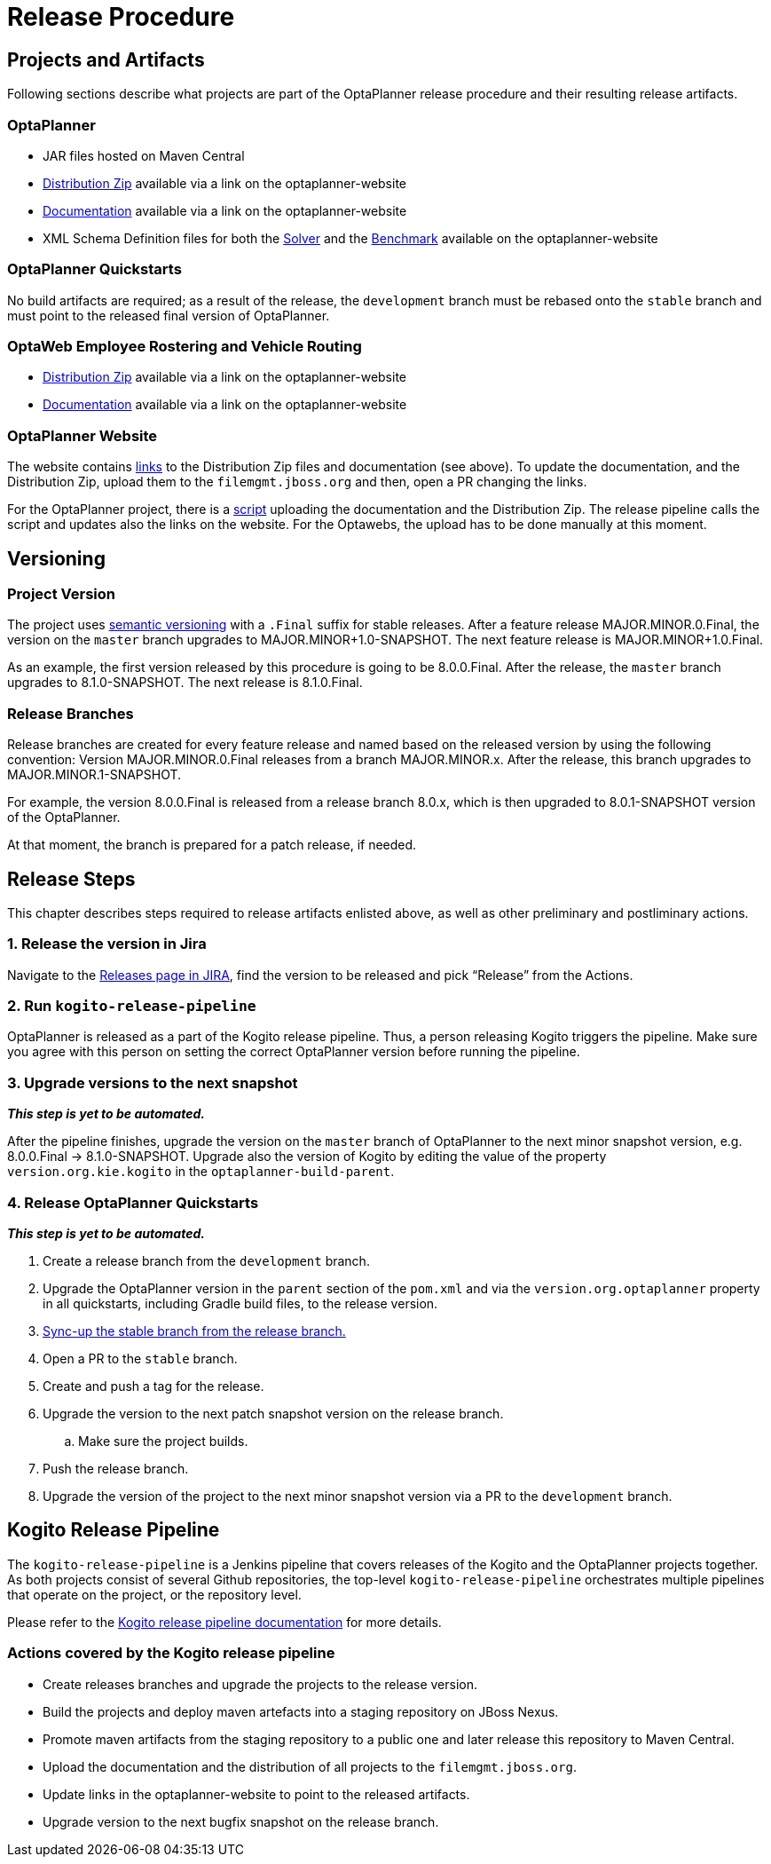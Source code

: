 = Release Procedure

== Projects and Artifacts
Following sections describe what projects are part of the OptaPlanner release procedure and their resulting
release artifacts.

=== OptaPlanner

* JAR files hosted on Maven Central
* https://download.jboss.org/optaplanner/release/latestFinal[Distribution Zip]
available via a link on the optaplanner-website
* https://docs.optaplanner.org/latestFinal/optaplanner-docs/html_single/index.html[Documentation]
available via a link on the optaplanner-website
* XML Schema Definition files for both the https://www.optaplanner.org/xsd/solver/[Solver]
and the https://www.optaplanner.org/xsd/benchmark/[Benchmark] available on the optaplanner-website

=== OptaPlanner Quickstarts

No build artifacts are required; as a result of the release, the `development` branch must be rebased onto
the `stable` branch and must point to the released final version of OptaPlanner.

=== OptaWeb Employee Rostering and Vehicle Routing

* https://www.optaplanner.org/download/download.html[Distribution Zip] available via a link on the optaplanner-website
* https://www.optaplanner.org/learn/documentation.html[Documentation] available via a link on the optaplanner-website

=== OptaPlanner Website
The website contains https://github.com/kiegroup/optaplanner-website/blob/master/_config/pom.yml[links]
to the Distribution Zip files and documentation (see above). To update the documentation, and the Distribution Zip,
upload them to the `filemgmt.jboss.org` and then, open a PR changing the links.

For the OptaPlanner project, there is a https://github.com/kiegroup/optaplanner/blob/master/build/release/upload_distribution.sh[script]
uploading the documentation and the Distribution Zip. The release pipeline calls the script and updates also
the links on the website. For the Optawebs, the upload has to be done manually at this moment.

== Versioning

=== Project Version

The project uses https://semver.org/[semantic versioning] with a `.Final` suffix  for stable releases.
After a feature release MAJOR.MINOR.0.Final, the version on the `master` branch upgrades to MAJOR.MINOR+1.0-SNAPSHOT.
The next feature release is MAJOR.MINOR+1.0.Final.

As an example, the first version released by this procedure is going to be 8.0.0.Final. After the release,
the `master` branch upgrades to 8.1.0-SNAPSHOT. The next release is 8.1.0.Final.

=== Release Branches

Release branches are created for every feature release and named based on the released version by using the following convention:
Version MAJOR.MINOR.0.Final releases from a branch MAJOR.MINOR.x. After the release, this branch upgrades to MAJOR.MINOR.1-SNAPSHOT.

For example, the version 8.0.0.Final is released from a release branch 8.0.x, which is then upgraded to 8.0.1-SNAPSHOT version of the OptaPlanner.

At that moment, the branch is prepared for a patch release, if needed.

== Release Steps

This chapter describes steps required to release artifacts enlisted above, as well as other preliminary and
postliminary actions.

=== 1. Release the version in Jira

Navigate to the https://issues.redhat.com/projects/PLANNER?selectedItem=com.atlassian.jira.jira-projects-plugin:release-page[Releases page in JIRA],
find the version to be released and pick “Release” from the Actions.

=== 2. Run `kogito-release-pipeline`

OptaPlanner is released as a part of the Kogito release pipeline. Thus, a person releasing Kogito triggers the pipeline.
Make sure you agree with this person on setting the correct OptaPlanner version before running the pipeline.

=== 3. Upgrade versions to the next snapshot
*_This step is yet to be automated._*

After the pipeline finishes, upgrade the version on the `master` branch of OptaPlanner to the next minor snapshot version,
e.g. 8.0.0.Final -> 8.1.0-SNAPSHOT. Upgrade also the version of Kogito by editing
the value of the property `version.org.kie.kogito` in the `optaplanner-build-parent`.

=== 4. Release OptaPlanner Quickstarts
*_This step is yet to be automated._*

. Create a release branch from the `development` branch.
. Upgrade the OptaPlanner version in the `parent` section of the `pom.xml` and via the `version.org.optaplanner`
property in all quickstarts, including Gradle build files, to the release version.
. https://issues.redhat.com/browse/PLANNER-2230[Sync-up the stable branch from the release branch.]
. Open a PR to the `stable` branch.
. Create and push a tag for the release.
. Upgrade the version to the next patch snapshot version on the release branch.
.. Make sure the project builds.
. Push the release branch.
. Upgrade the version of the project to the next minor snapshot version via a PR to the `development` branch.

== Kogito Release Pipeline

The `kogito-release-pipeline` is a Jenkins pipeline that covers releases of the Kogito and the OptaPlanner projects
together. As both projects consist of several Github repositories, the top-level `kogito-release-pipeline` orchestrates
multiple pipelines that operate on the project, or the repository level.

Please refer to the https://github.com/kiegroup/kogito-pipelines/blob/master/docs/nightly_and_release.md[Kogito release pipeline documentation]
for more details.

=== Actions covered by the Kogito release pipeline
* Create releases branches and upgrade the projects to the release version.
* Build the projects and deploy maven artefacts into a staging repository on JBoss Nexus.
* Promote maven artifacts from the staging repository to a public one and later release this repository to Maven Central.
* Upload the documentation and the distribution of all projects to the `filemgmt.jboss.org`.
* Update links in the optaplanner-website to point to the released artifacts.
* Upgrade version to the next bugfix snapshot on the release branch.